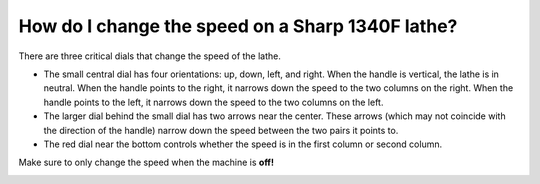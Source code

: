 How do I change the speed on a Sharp 1340F lathe?
=============
There are three critical dials that change the speed of the lathe. 

* The small central dial has four orientations: up, down, left, and right. When the handle is vertical, the lathe is in neutral. When the handle points to the right, it narrows down the speed to the two columns on the right. When the handle points to the left, it narrows down the speed to the two columns on the left.

* The larger dial behind the small dial has two arrows near the center. These arrows (which may not coincide with the direction of the handle) narrow down the speed between the two pairs it points to.

* The red dial near the bottom controls whether the speed is in the first column or second column.

Make sure to only change the speed when the machine is **off!**


.. image:: https://user-images.githubusercontent.com/104646709/171047448-7e4925d6-d7fc-460c-a3cc-18040212e1d2.png
